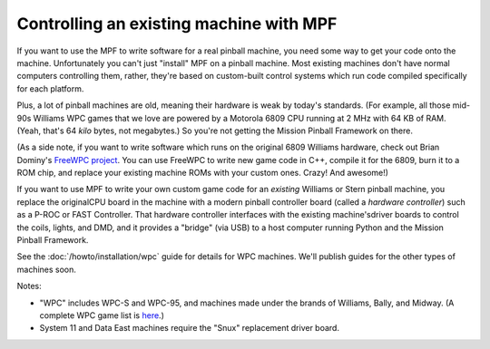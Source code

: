 Controlling an existing machine with MPF
========================================

If you want to use the MPF to write software for a real pinball machine, you
need some way to get your code onto the machine. Unfortunately you can't just
"install" MPF on a pinball machine. Most existing machines don't have normal
computers controlling them, rather, they're based on custom-built control
systems which run code compiled specifically for each platform.

Plus, a lot of pinball machines are old, meaning their hardware is weak by
today's standards. (For example, all those mid-90s Williams WPC games that we
love are powered by a Motorola 6809 CPU running at 2 MHz with 64 KB of RAM.
(Yeah, that's 64 *kilo* bytes, not megabytes.) So you're not getting the Mission
Pinball Framework on there.

(As a side note, if you want to write software which runs on the original 6809
Williams hardware, check out Brian Dominy's `FreeWPC project <http://freewpc.googlecode.com>`_.
You can use FreeWPC to write new game code in C++, compile it for the 6809, burn
it to a ROM chip, and replace your existing machine ROMs with your custom ones.
Crazy! And awesome!)

If you want to use MPF to write your own custom game code for an *existing*
Williams or Stern pinball machine, you replace the originalCPU board in the
machine with a modern pinball controller board (called a *hardware controller*)
such as a P-ROC or FAST Controller. That hardware
controller interfaces with the existing machine'sdriver boards to control the
coils, lights, and DMD, and it provides a "bridge" (via USB) to a host
computer running Python and the Mission Pinball Framework.

=============================       =====            ====
Machine Type                        P-ROC            FAST
=============================       =====            ====
Williams / Bally / Midway WPC       X                X
Williams / Bally System 11          X                X
Data East                           X                X
Stern S.A.M.                        X
Stern Whitestar                     X
==============================      =====            ====

See the :doc:`/howto/installation/wpc` guide for details for WPC machines. We'll
publish guides for the other types of machines soon.

Notes:

* "WPC" includes WPC-S and WPC-95, and machines made under the brands of
  Williams, Bally, and Midway. (A complete WPC game list is
  `here <http://www.pinwiki.com/wiki/index.php?title=Williams_WPC#Game_List>`_.)
* System 11 and Data East machines require the "Snux" replacement driver board.
